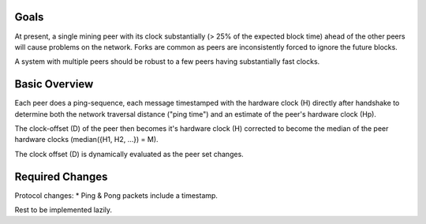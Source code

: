 Goals
~~~~~

At present, a single mining peer with its clock substantially (> 25% of
the expected block time) ahead of the other peers will cause problems on
the network. Forks are common as peers are inconsistently forced to
ignore the future blocks.

A system with multiple peers should be robust to a few peers having
substantially fast clocks.

Basic Overview
~~~~~~~~~~~~~~

Each peer does a ping-sequence, each message timestamped with the
hardware clock (H) directly after handshake to determine both the
network traversal distance ("ping time") and an estimate of the peer's
hardware clock (Hp).

The clock-offset (D) of the peer then becomes it's hardware clock (H)
corrected to become the median of the peer hardware clocks (median({H1,
H2, ...}) = M).

The clock offset (D) is dynamically evaluated as the peer set changes.

Required Changes
~~~~~~~~~~~~~~~~

Protocol changes: \* Ping & Pong packets include a timestamp.

Rest to be implemented lazily.
